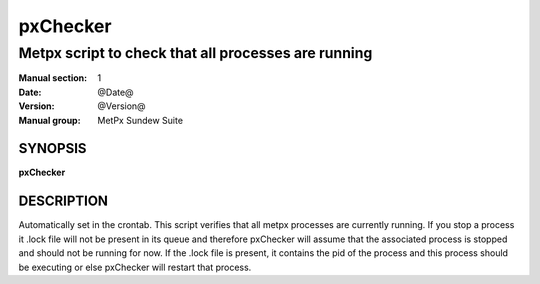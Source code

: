 
===========
 pxChecker
===========

----------------------------------------------------
Metpx script to check that all processes are running
----------------------------------------------------

:Manual section: 1
:Date: @Date@
:Version: @Version@
:Manual group: MetPx Sundew Suite


SYNOPSIS
========

**pxChecker**

DESCRIPTION
===========

Automatically set in the crontab.
This script verifies that all metpx processes are currently running.
If you stop a process it .lock file will not be present in its queue and
therefore pxChecker will assume that the associated process is stopped and
should not be running for now. If the .lock file is present, it contains
the pid of the process and this process should be executing or else pxChecker
will restart that process.
